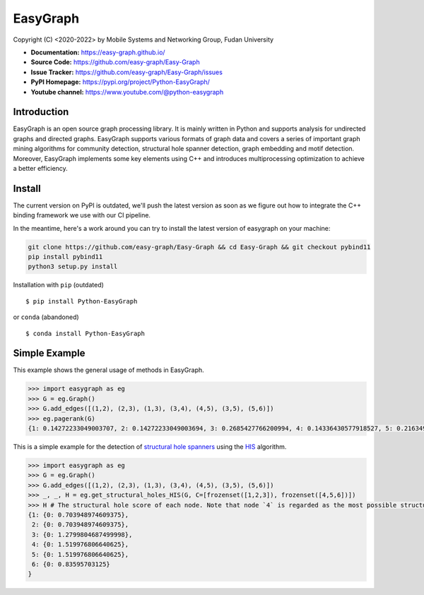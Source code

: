 EasyGraph
==================

Copyright (C) <2020-2022> by Mobile Systems and Networking Group, Fudan University

.. image:: https://img.shields.io/pypi/v/Python-EasyGraph.svg
  :target: https://pypi.org/project/Python-EasyGraph/

.. image:: https://img.shields.io/pypi/pyversions/Python-EasyGraph.svg
   :target: https://pypi.org/project/Python-EasyGraph/

.. image:: https://img.shields.io/pypi/l/Python-EasyGraph
   :target: https://github.com/easy-graph/Easy-Graph/blob/master/LICENSE

- **Documentation:** https://easy-graph.github.io/
- **Source Code:** https://github.com/easy-graph/Easy-Graph
- **Issue Tracker:** https://github.com/easy-graph/Easy-Graph/issues
- **PyPI Homepage:** https://pypi.org/project/Python-EasyGraph/
- **Youtube channel:** https://www.youtube.com/@python-easygraph

Introduction
------------
EasyGraph is an open source graph processing library. It is mainly written in Python and supports analysis for undirected graphs and directed graphs. EasyGraph supports various formats of graph data and covers a series of important graph mining algorithms for community detection, structural hole spanner detection, graph embedding and motif detection. Moreover, EasyGraph implements some key elements using C++ and introduces multiprocessing optimization to achieve a better efficiency.

Install
-------

The current version on PyPI is outdated, we'll push the latest version as soon as we figure out how to integrate the C++ binding framework we use with our CI pipeline.

In the meantime, here's a work around you can try to install the latest version of easygraph on your machine:

.. code:: bash

    git clone https://github.com/easy-graph/Easy-Graph && cd Easy-Graph && git checkout pybind11
    pip install pybind11
    python3 setup.py install


Installation with ``pip`` (outdated)
::

    $ pip install Python-EasyGraph

or ``conda`` (abandoned)
::

    $ conda install Python-EasyGraph

Simple Example
--------------


This example shows the general usage of methods in EasyGraph.

.. code:: python

  >>> import easygraph as eg
  >>> G = eg.Graph()
  >>> G.add_edges([(1,2), (2,3), (1,3), (3,4), (4,5), (3,5), (5,6)])
  >>> eg.pagerank(G)
  {1: 0.14272233049003707, 2: 0.14272233049003694, 3: 0.2685427766200994, 4: 0.14336430577918527, 5: 0.21634929087322705, 6: 0.0862989657474143}

This is a simple example for the detection of `structural hole spanners <https://en.wikipedia.org/wiki/Structural_holes>`_
using the `HIS <https://keg.cs.tsinghua.edu.cn/jietang/publications/WWW13-Lou&Tang-Structural-Hole-Information-Diffusion.pdf>`_ algorithm.

.. code:: python

  >>> import easygraph as eg
  >>> G = eg.Graph()
  >>> G.add_edges([(1,2), (2,3), (1,3), (3,4), (4,5), (3,5), (5,6)])
  >>> _, _, H = eg.get_structural_holes_HIS(G, C=[frozenset([1,2,3]), frozenset([4,5,6])])
  >>> H # The structural hole score of each node. Note that node `4` is regarded as the most possible structural hole spanner.
  {1: {0: 0.703948974609375},
   2: {0: 0.703948974609375},
   3: {0: 1.2799804687499998},
   4: {0: 1.519976806640625},
   5: {0: 1.519976806640625},
   6: {0: 0.83595703125}
  }
